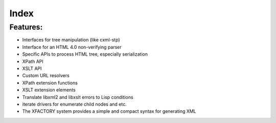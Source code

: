.. _index:

Index
=====

Features:
---------

* Interfaces for tree manipulation (like cxml-stp)
* Interface for an HTML 4.0 non-verifying parser
* Specific APIs to process HTML tree, especially serialization
* XPath API
* XSLT API
* Custom URL resolvers
* XPath extension functions
* XSLT extension elements
* Translate libxml2 and libxslt errors to Lisp conditions
* iterate drivers for enumerate child nodes and etc.
* The XFACTORY system provides a simple and compact syntax for generating XML
